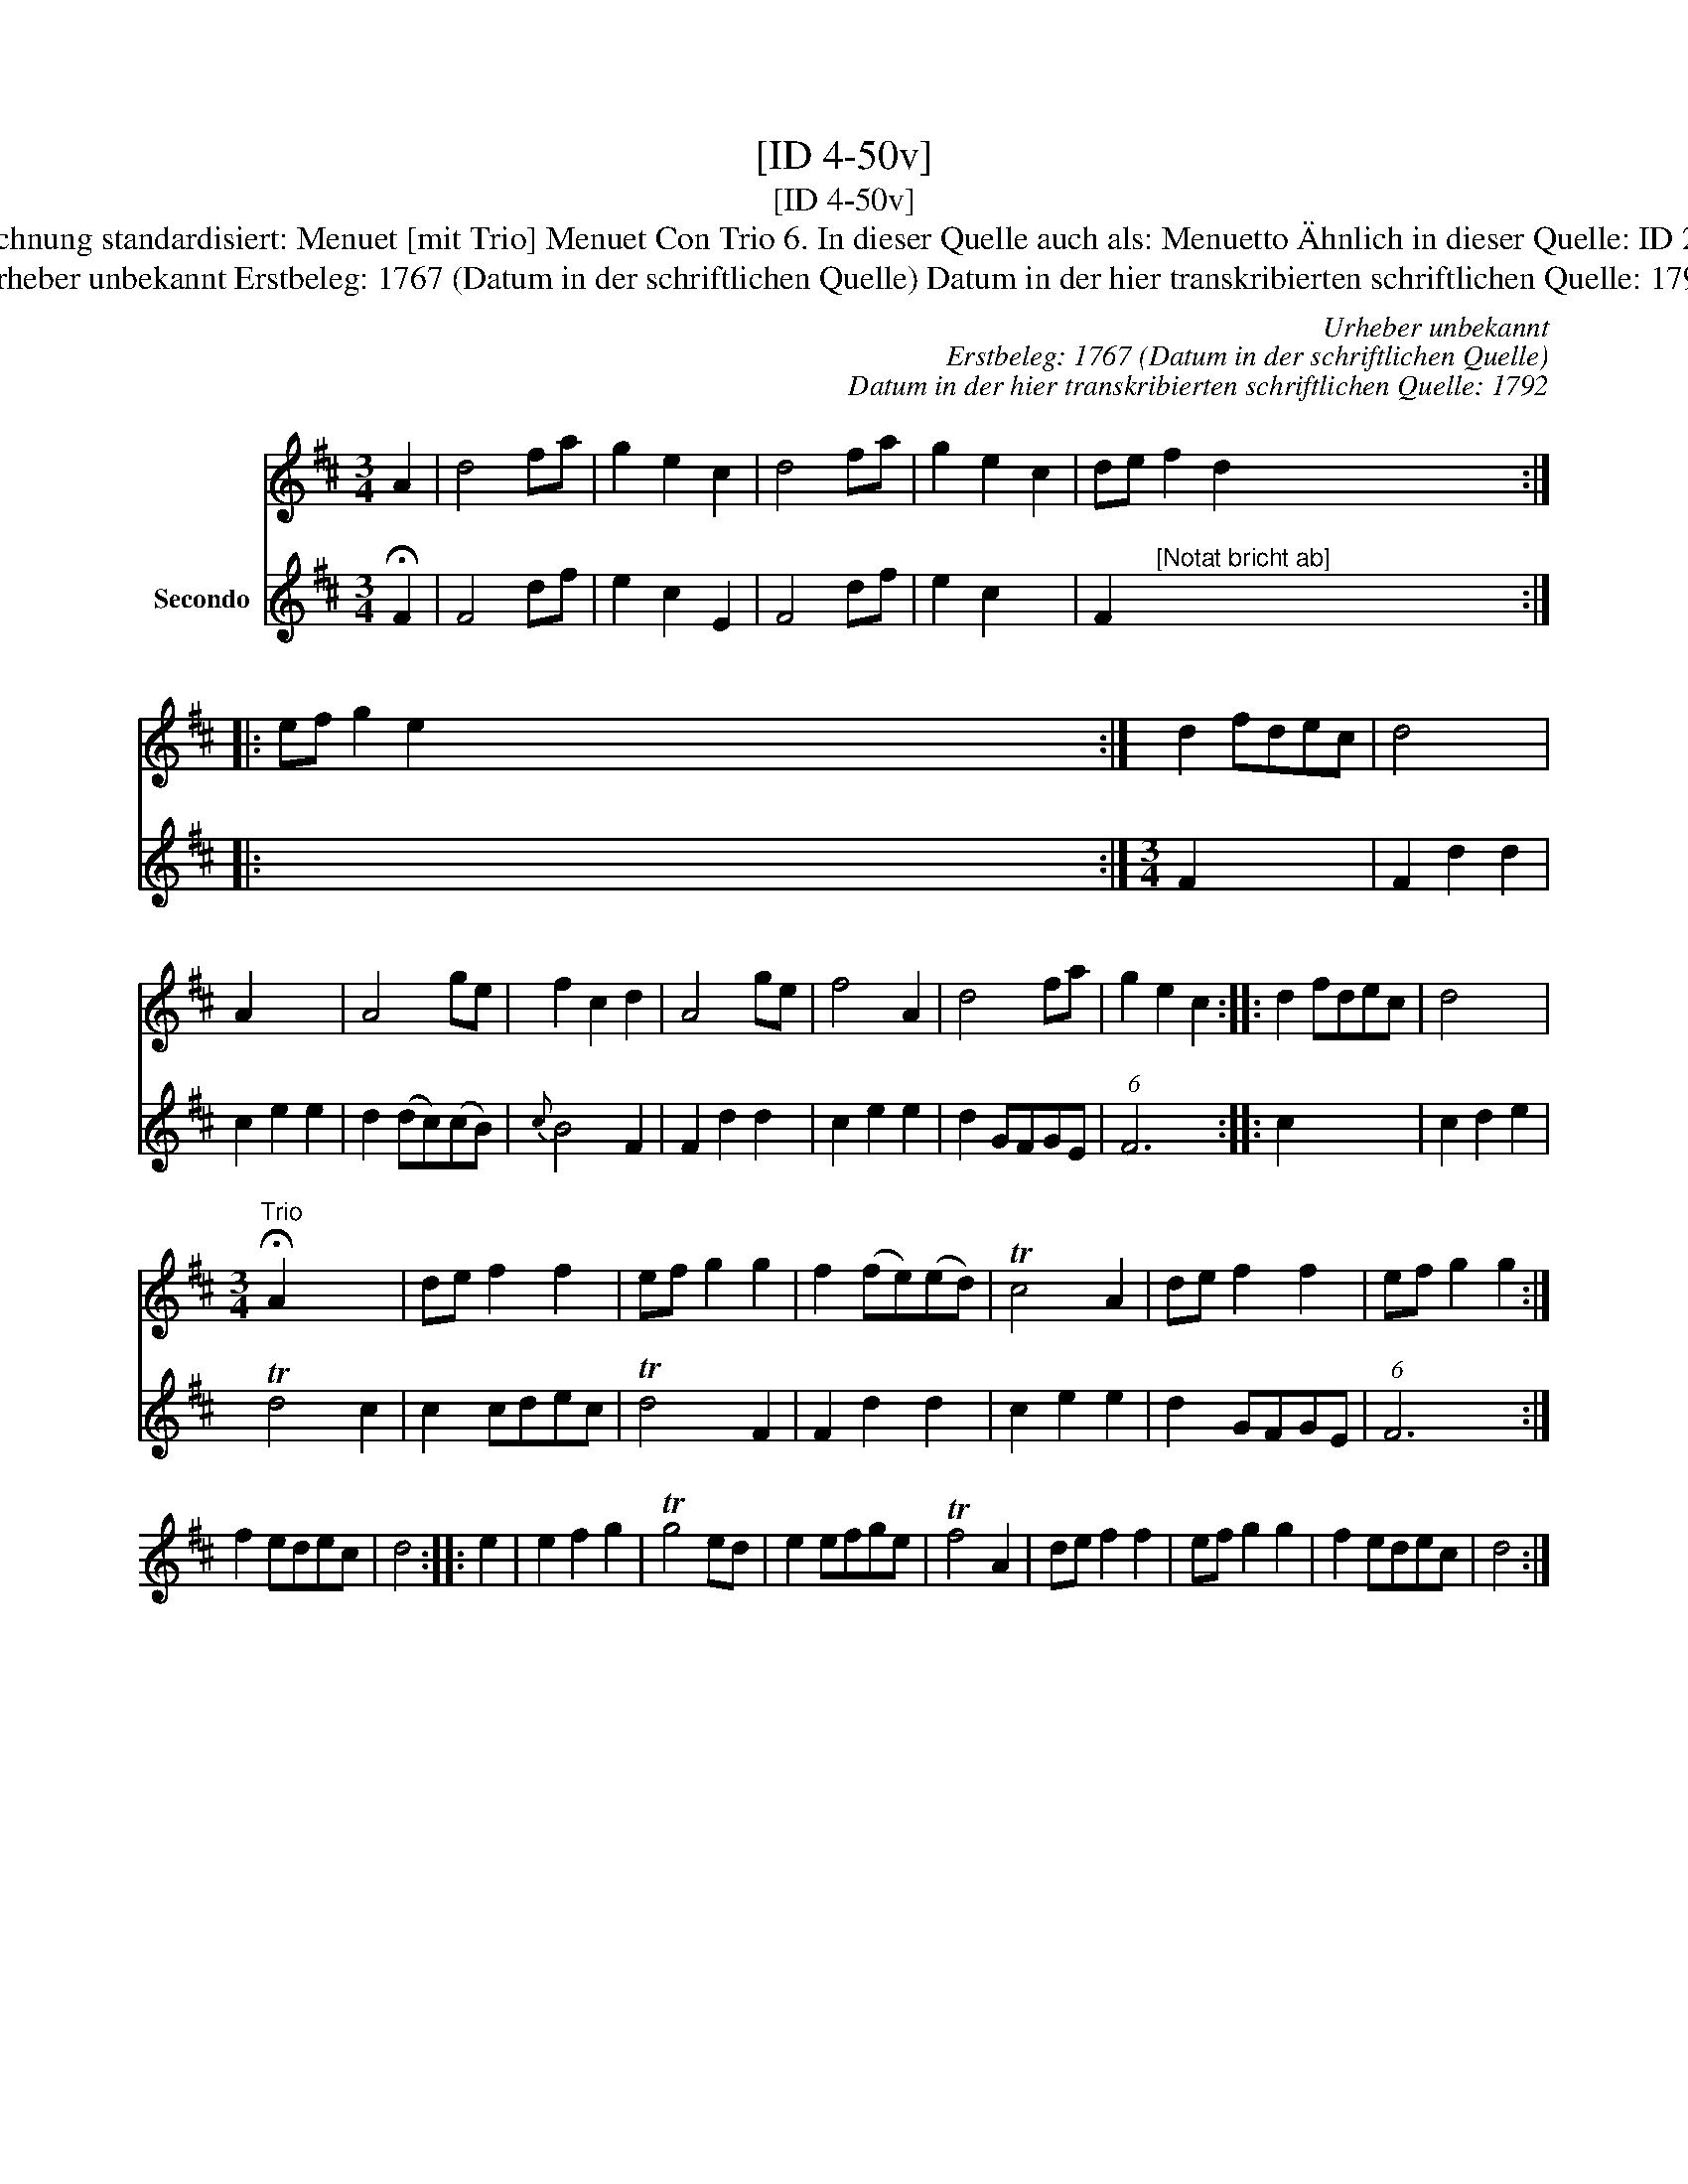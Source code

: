 X:1
T:[ID 4-50v]
T:[ID 4-50v]
T:Bezeichnung standardisiert: Menuet [mit Trio] Menuet Con Trio 6. In dieser Quelle auch als: Menuetto \"Ahnlich in dieser Quelle: ID 2-124;
T:Urheber unbekannt Erstbeleg: 1767 (Datum in der schriftlichen Quelle) Datum in der hier transkribierten schriftlichen Quelle: 1792
C:Urheber unbekannt
C:Erstbeleg: 1767 (Datum in der schriftlichen Quelle)
C:Datum in der hier transkribierten schriftlichen Quelle: 1792
%%score 1 2
L:1/8
M:3/4
K:D
V:1 treble 
V:2 treble nm="Secondo"
V:1
 A2 | d4 fa | g2 e2 c2 | d4 fa | g2 e2 c2 | de f2 d2 x20 :: ef g2 e2 x40 :| d2 fdec | d4 x2 | %9
 A2 x4 | A4 ge | f2 c2 d2 | A4 ge | f4 A2 | d4 fa | g2 e2 c2 :: d2 fdec | d4 x2 | %18
[M:3/4]"^Trio" !fermata!A2 x4 | de f2 f2 | ef g2 g2 | f2 (fe)(ed) | Tc4 A2 | de f2 f2 | ef g2 g2 :| %25
 f2 edec | d4 :: e2 | e2 f2 g2 | Tg4 ed | e2 efge | Tf4 A2 | de f2 f2 | ef g2 g2 | f2 edec | d4 :| %36
V:2
 !fermata!F2 | F4 df | e2 c2 E2 | F4 df | e2 c2 x2 | F2"^[Notat bricht ab]" x6 x6 x6 x6 :: %6
 x6 x6 x6 x6 x6 x6 x6 x x x x :|[M:3/4] F2 x4 | F2 d2 d2 | c2 e2 e2 | d2 (dc)(cB) |{c} B4 F2 | %12
 F2 d2 d2 | c2 e2 e2 | d2 GFGE | (6:4:1F6 x2 :: c2 x4 | c2 d2 e2 | Td4 c2 | c2 cdec | Td4 F2 | %21
 F2 d2 d2 | c2 e2 e2 | d2 GFGE | (6:4:1F6 x2 :| x6 | x4 :: x2 | x6 | x6 | x6 | x6 | x6 | x6 | x6 | %35
 x4 :| %36

